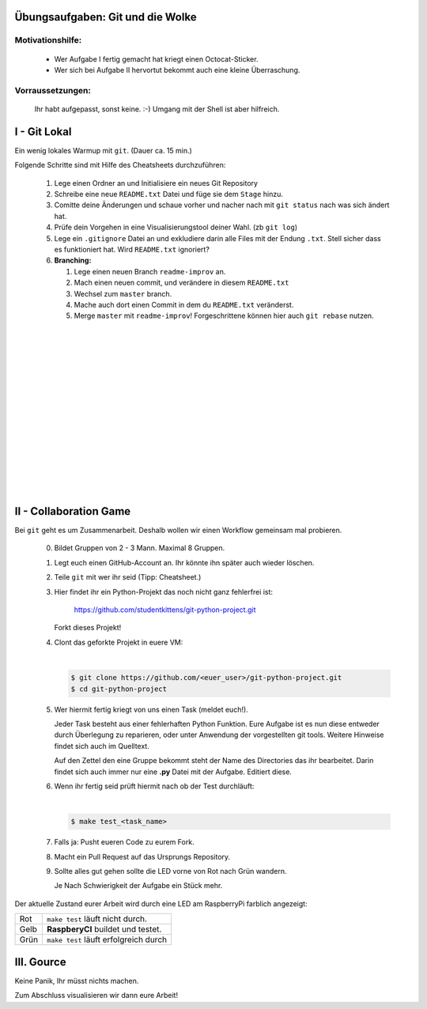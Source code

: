 =================================
Übungsaufgaben: Git und die Wolke
=================================

Motivationshilfe:
-----------------

    - Wer Aufgabe I fertig gemacht hat kriegt einen Octocat-Sticker.
    - Wer sich bei Aufgabe II hervortut bekommt auch eine kleine Überraschung.

Vorraussetzungen: 
-----------------

    Ihr habt aufgepasst, sonst keine. :-)
    Umgang mit der Shell ist aber hilfreich.

=============
I - Git Lokal
=============

Ein wenig lokales Warmup mit ``git``. (Dauer ca. 15 min.)

Folgende Schritte sind mit Hilfe des Cheatsheets durchzuführen:

    1) Lege einen Ordner an und Initialisiere ein neues Git Repository
    2) Schreibe eine neue ``README.txt`` Datei und füge sie dem ``Stage`` hinzu.
    3) Comitte deine Änderungen und schaue vorher und nacher nach mit ``git status`` nach was sich ändert hat. 
    4) Prüfe dein Vorgehen in eine Visualisierungstool deiner Wahl. (zb ``git log``)
    5) Lege ein ``.gitignore`` Datei an und exkludiere darin alle Files mit der
       Endung ``.txt``. Stell sicher dass es funktioniert hat. Wird ``README.txt`` ignoriert?
    6) **Branching:**
        
       1) Lege einen neuen Branch ``readme-improv`` an.
       2) Mach einen neuen commit, und verändere in diesem ``README.txt``
       3) Wechsel zum ``master`` branch.
       4) Mache auch dort einen Commit in dem du ``README.txt`` veränderst.
       5) Merge ``master`` mit ``readme-improv``!
          Forgeschrittene können hier auch ``git rebase`` nutzen.

|
|
|
|
|
|
|
|
|
|
|
|
|
|
|

=======================
II - Collaboration Game
=======================

Bei ``git`` geht es um Zusammenarbeit. Deshalb wollen wir einen Workflow
gemeinsam mal probieren.


    0) Bildet Gruppen von 2 - 3 Mann. Maximal 8 Gruppen.
    1) Legt euch einen GitHub-Account an. Ihr könnte ihn später auch wieder löschen.
    2) Teile ``git`` mit wer ihr seid (Tipp: Cheatsheet.)
    3) Hier findet ihr ein Python-Projekt das noch nicht ganz fehlerfrei ist:

        https://github.com/studentkittens/git-python-project.git

       Forkt dieses Projekt!
    4) Clont das geforkte Projekt in euere VM: 

       |

       .. code-block:: bash

            $ git clone https://github.com/<euer_user>/git-python-project.git
            $ cd git-python-project

    5) Wer hiermit fertig kriegt von uns einen Task (meldet euch!).

       Jeder Task besteht aus einer fehlerhaften Python Funktion. Eure Aufgabe
       ist es nun diese entweder durch Überlegung zu reparieren, oder unter
       Anwendung der vorgestellten git tools. Weitere Hinweise findet sich auch
       im Quelltext.

       Auf den Zettel den eine Gruppe bekommt steht der Name des Directories das
       ihr bearbeitet. Darin findet sich auch immer nur eine **.py** Datei mit
       der Aufgabe. Editiert diese.

    6) Wenn ihr fertig seid prüft hiermit nach ob der Test durchläuft:

       |
    
       .. code-block:: bash

               $ make test_<task_name>

       
    7) Falls ja: Pusht eueren Code zu eurem Fork.
    8) Macht ein Pull Request auf das Ursprungs Repository.
    9) Sollte alles gut gehen sollte die LED vorne von Rot nach Grün wandern.

       Je Nach Schwierigkeit der Aufgabe ein Stück mehr.


Der aktuelle Zustand eurer Arbeit wird durch eine LED am RaspberryPi farblich angezeigt: 

+------------+---------------------------------------+
| Rot        |  ``make test`` läuft nicht durch.     |
+------------+---------------------------------------+
| Gelb       | **RaspberyCI** buildet und testet.    |
+------------+---------------------------------------+
| Grün       | ``make test`` läuft erfolgreich durch |
+------------+---------------------------------------+


===========
III. Gource
===========

Keine Panik, Ihr müsst nichts machen.

Zum Abschluss visualisieren wir dann eure Arbeit!
